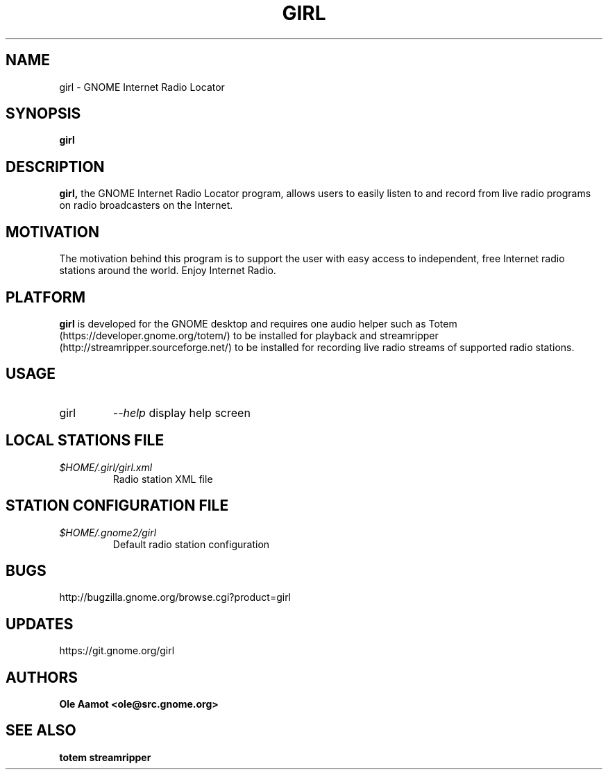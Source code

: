 .\" Man Page for gPhoto by scott... :)
.\" groff -man -Tascii foo.1
.\"
.TH GIRL 1 "JANUARY 2015" GNOME "User Manuals"
.SH NAME
girl \- GNOME Internet Radio Locator
.SH SYNOPSIS
.B girl
.br
.SH DESCRIPTION
.B girl,
the GNOME Internet Radio Locator program, allows users to easily listen to and record from live radio programs on radio broadcasters on the Internet.
.SH MOTIVATION
The motivation behind this program is to support the user with easy access to independent, free Internet radio stations around the world. Enjoy Internet Radio.
.SH PLATFORM
.B girl
is developed for the GNOME desktop and requires one audio helper such
as Totem (https://developer.gnome.org/totem/) to be installed for
playback and streamripper (http://streamripper.sourceforge.net/) to be
installed for recording live radio streams of supported radio
stations.
.SH USAGE
.IP girl
.I "\--help"
display help screen
.SH LOCAL STATIONS FILE
.I $HOME/.girl/girl.xml
.RS
Radio station XML file
.SH STATION CONFIGURATION FILE
.I $HOME/.gnome2/girl
.RS
Default radio station configuration
.SH BUGS
http://bugzilla.gnome.org/browse.cgi?product=girl
.SH UPDATES
https://git.gnome.org/girl
.SH AUTHORS
.B 
Ole Aamot <ole@src.gnome.org>
.SH "SEE ALSO"
.BR totem
.BR streamripper
